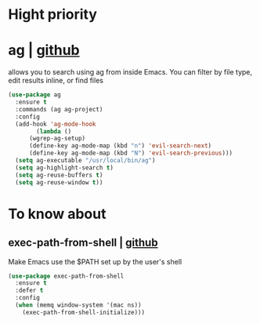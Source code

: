 * Hight priority

* ag | [[https://github.com/Wilfred/ag.el][github]]
allows you to search using ag from inside Emacs. You can filter by
file type, edit results inline, or find files

#+BEGIN_SRC emacs-lisp
  (use-package ag
    :ensure t
    :commands (ag ag-project)
    :config
    (add-hook 'ag-mode-hook
	      (lambda ()
		(wgrep-ag-setup)
		(define-key ag-mode-map (kbd "n") 'evil-search-next)
		(define-key ag-mode-map (kbd "N") 'evil-search-previous)))
    (setq ag-executable "/usr/local/bin/ag")
    (setq ag-highlight-search t)
    (setq ag-reuse-buffers t)
    (setq ag-reuse-window t))
#+END_SRC


* To know about
** exec-path-from-shell | [[https://github.com/purcell/exec-path-from-shell][github]]
Make Emacs use the $PATH set up by the user's shell

#+BEGIN_SRC emacs-lisp
  (use-package exec-path-from-shell
    :ensure t
    :defer t
    :config
    (when (memq window-system '(mac ns))
      (exec-path-from-shell-initialize)))
#+END_SRC
